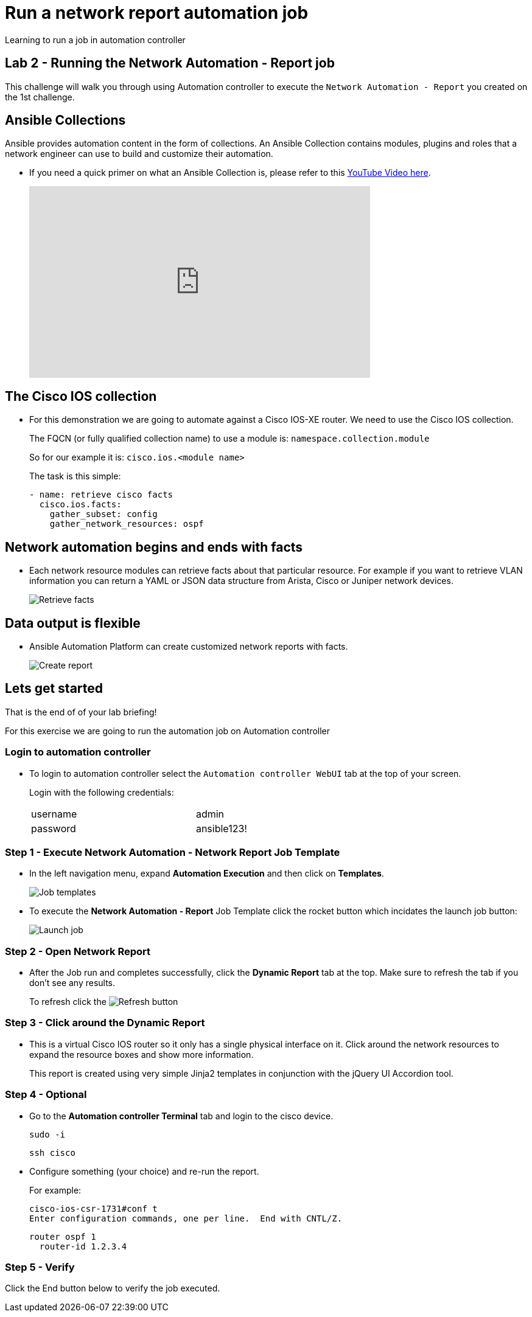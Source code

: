 = Run a network report automation job

Learning to run a job in automation controller

== Lab 2 - Running the Network Automation - Report job

This challenge will walk you through using Automation controller to execute the `Network Automation - Report` you created on the 1st challenge.

== Ansible Collections

Ansible provides automation content in the form of collections.  An Ansible Collection contains modules, plugins and roles that a network engineer can use to build and customize their automation.

* If you need a quick primer on what an Ansible Collection is, please refer to this https://www.youtube.com/watch?v=WOcqhk7TdYc&t=69s[YouTube Video here].
+
video::WOcqhk7TdYc[youtube, width=560, height=315]


== The Cisco IOS collection

* For this demonstration we are going to automate against a Cisco IOS-XE router.  We need to use the Cisco IOS collection.
+
The FQCN (or fully qualified collection name) to use a module is: `namespace.collection.module`

+
So for our example it is: `cisco.ios.<module name>`
+
The task is this simple:
+
[source,yaml]
----
- name: retrieve cisco facts
  cisco.ios.facts:
    gather_subset: config
    gather_network_resources: ospf
----

== Network automation begins and ends with facts

* Each network resource modules can retrieve facts about that particular resource.  For example if you want to retrieve VLAN information you can return a YAML or JSON data structure from Arista, Cisco or Juniper network devices.
+
image::https://github.com/IPvSean/pictures_for_github/blob/master/retrieve_facts.png?raw=true[Retrieve facts]

== Data output is flexible

* Ansible Automation Platform can create customized network reports with facts.
+
image::https://github.com/IPvSean/pictures_for_github/blob/master/create_report.png?raw=true[Create report]

== Lets get started

That is the end of of your lab briefing!

For this exercise we are going to run the automation job on Automation controller

=== Login to automation controller

* To login to automation controller select the `Automation controller WebUI` tab at the top of your screen.
+
Login with the following credentials:
+
[%autowidth.stretch,width=70%,cols="^.^a,^.^a"]
|===
| username | admin
| password | ansible123!
|===


=== Step 1 - Execute Network Automation - Network Report Job Template

* In the left navigation menu, expand *Automation Execution* and then click on *Templates*.
+
image:https://github.com/IPvSean/pictures_for_github/blob/master/job_templates.png?raw=true[Job templates]

* To execute the *Network Automation - Report* Job Template click the rocket button which incidates the launch job button: 
+
image:https://github.com/IPvSean/pictures_for_github/blob/master/launch_job.png?raw=true[Launch job]

=== Step 2 - Open Network Report

* After the Job run and completes successfully, click the *Dynamic Report* tab at the top.  Make sure to refresh the tab if you don't see any results.
+
To refresh click the image:https://github.com/IPvSean/pictures_for_github/blob/master/refresh.png?raw=true[Refresh] button

=== Step 3 - Click around the Dynamic Report

* This is a virtual Cisco IOS router so it only has a single physical interface on it.  Click around the network resources to expand the resource boxes and show more information.
+
This report is created using very simple Jinja2 templates in conjunction with the jQuery UI Accordion tool.

=== Step 4 - Optional

* Go to the *Automation controller Terminal* tab and login to the cisco device.
+
[source,bash]
----
sudo -i
----
+
[source,bash]
----
ssh cisco
----

* Configure something (your choice) and re-run the report.
+
For example:
+
[source,bash]
----
cisco-ios-csr-1731#conf t
Enter configuration commands, one per line.  End with CNTL/Z.
----
+
[source,bash]
----
router ospf 1
  router-id 1.2.3.4
----

=== Step 5 - Verify

Click the End button below to verify the job executed.
